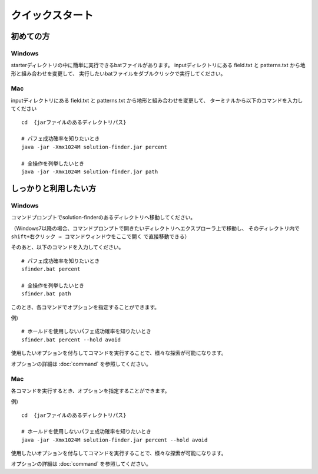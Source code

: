 ============================================================
クイックスタート
============================================================

初めての方
============================================================

Windows
------------------------------------------------------------

starterディレクトリの中に簡単に実行できるbatファイルがあります。
inputディレクトリにある field.txt と patterns.txt から地形と組み合わせを変更して、
実行したいbatファイルをダブルクリックで実行してください。

Mac
------------------------------------------------------------

inputディレクトリにある field.txt と patterns.txt から地形と組み合わせを変更して、
ターミナルから以下のコマンドを入力してください ::

  cd  {jarファイルのあるディレクトリパス}

  # パフェ成功確率を知りたいとき
  java -jar -Xmx1024M solution-finder.jar percent

  # 全操作を列挙したいとき
  java -jar -Xmx1024M solution-finder.jar path


しっかりと利用したい方
============================================================

Windows
------------------------------------------------------------

コマンドプロンプトでsolution-finderのあるディレクトリへ移動してください。

（Windows7以降の場合、コマンドプロンプトで開きたいディレクトリへエクスプローラ上で移動し、
そのディレクトリ内で ``shift+右クリック → コマンドウィンドウをここで開く`` で直接移動できる）

そのあと、以下のコマンドを入力してください。 ::

  # パフェ成功確率を知りたいとき
  sfinder.bat percent

  # 全操作を列挙したいとき
  sfinder.bat path

このとき、各コマンドでオプションを指定することができます。

例) ::

  # ホールドを使用しないパフェ成功確率を知りたいとき
  sfinder.bat percent --hold avoid

使用したいオプションを付与してコマンドを実行することで、様々な探索が可能になります。

オプションの詳細は :doc:`command` を参照してください。


Mac
------------------------------------------------------------

各コマンドを実行するとき、オプションを指定することができます。

例) ::

  cd  {jarファイルのあるディレクトリパス}

  # ホールドを使用しないパフェ成功確率を知りたいとき
  java -jar -Xmx1024M solution-finder.jar percent --hold avoid

使用したいオプションを付与してコマンドを実行することで、様々な探索が可能になります。

オプションの詳細は :doc:`command` を参照してください。
